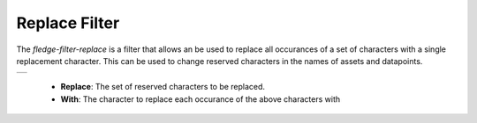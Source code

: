 .. Images
.. |replace| image:: images/replace.jpg


Replace Filter
==============

The *fledge-filter-replace* is a filter that allows an be used to replace all occurances of a set of characters with a single replacement character. This can be used to change reserved characters in the names of assets and datapoints.

+-----------+
| |replace| |
+-----------+

  - **Replace**: The set of reserved characters to be replaced.

  - **With**: The character to replace each occurance of the above characters with


